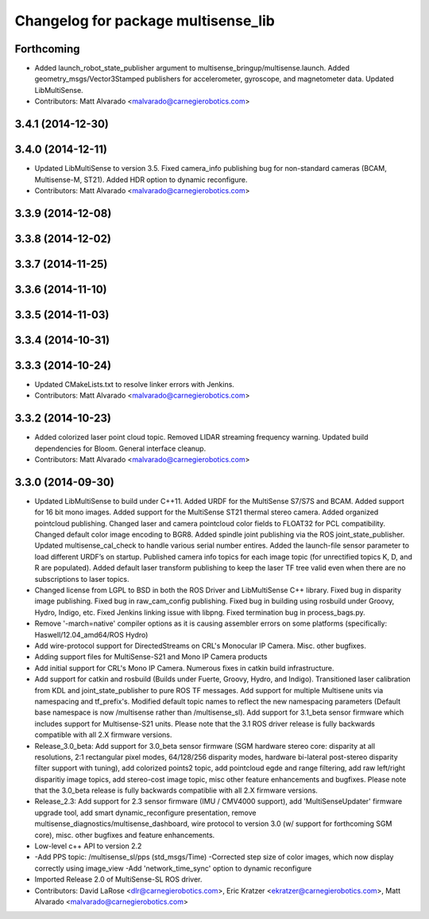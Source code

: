 ^^^^^^^^^^^^^^^^^^^^^^^^^^^^^^^^^^^^
Changelog for package multisense_lib
^^^^^^^^^^^^^^^^^^^^^^^^^^^^^^^^^^^^

Forthcoming
-----------
* Added launch_robot_state_publisher argument to multisense_bringup/multisense.launch. Added geometry_msgs/Vector3Stamped publishers for accelerometer, gyroscope, and magnetometer data. Updated LibMultiSense.
* Contributors: Matt Alvarado <malvarado@carnegierobotics.com>

3.4.1 (2014-12-30)
------------------

3.4.0 (2014-12-11)
------------------
* Updated LibMultiSense to version 3.5. Fixed camera_info publishing bug for non-standard cameras (BCAM, Multisense-M, ST21). Added HDR option to dynamic reconfigure.
* Contributors: Matt Alvarado <malvarado@carnegierobotics.com>

3.3.9 (2014-12-08)
------------------

3.3.8 (2014-12-02)
------------------

3.3.7 (2014-11-25)
------------------

3.3.6 (2014-11-10)
------------------

3.3.5 (2014-11-03)
------------------

3.3.4 (2014-10-31)
------------------

3.3.3 (2014-10-24)
------------------
* Updated CMakeLists.txt to resolve linker errors with Jenkins.
* Contributors: Matt Alvarado <malvarado@carnegierobotics.com>

3.3.2 (2014-10-23)
------------------
* Added colorized laser point cloud topic. Removed LIDAR streaming frequency warning. Updated build dependencies for Bloom. General interface cleanup.
* Contributors: Matt Alvarado <malvarado@carnegierobotics.com>

3.3.0 (2014-09-30)
------------------
* Updated LibMultiSense to build under C++11. Added URDF for the MultiSense S7/S7S and BCAM. Added support for 16 bit mono images. Added support for the MultiSense ST21 thermal stereo camera. Added organized pointcloud publishing. Changed laser and camera pointcloud color fields to FLOAT32 for PCL compatibility. Changed default color image encoding to BGR8. Added spindle joint publishing via the ROS joint_state_publisher. Updated multisense_cal_check to handle various serial number entires. Added the launch-file sensor parameter to load different URDF’s on startup. Published camera info topics for each image topic (for unrectified topics K, D, and R are populated). Added default laser transform publishing to keep the laser TF tree valid even when there are no subscriptions to laser topics.
* Changed license from LGPL to BSD in both the ROS Driver and LibMultiSense C++ library. Fixed bug in disparity image publishing.  Fixed bug in raw_cam_config publishing.  Fixed bug in building using rosbuild under Groovy, Hydro, Indigo, etc.  Fixed Jenkins linking issue with libpng. Fixed termination bug in process_bags.py.
* Remove '-march=native' compiler options as it is causing assembler errors on some platforms (specifically: Haswell/12.04_amd64/ROS Hydro)
* Add wire-protocol support for DirectedStreams on CRL's Monocular IP Camera. Misc. other bugfixes.
* Adding support files for MultiSense-S21 and Mono IP Camera products
* Add initial support for CRL's Mono IP Camera. Numerous fixes in catkin build infrastructure.
* Add support for catkin and rosbuild (Builds under Fuerte, Groovy, Hydro, and Indigo). Transitioned laser calibration from KDL and joint_state_publisher to pure ROS TF messages. Add support for multiple Multisene units via namespacing and tf_prefix's. Modified default topic names to reflect the new namespacing parameters (Default base namespace is now /multisense rather than /multisense_sl). Add support for 3.1_beta sensor firmware which includes support for Multisense-S21 units. Please note that the 3.1 ROS driver release is fully backwards compatible with all 2.X firmware versions.
* Release_3.0_beta: Add support for 3.0_beta sensor firmware (SGM hardware stereo core: disparity at all resolutions, 2:1 rectangular pixel modes, 64/128/256 disparity modes, hardware bi-lateral post-stereo disparity filter support with tuning), add colorized points2 topic, add pointcloud egde and range filtering, add raw left/right disparitiy image topics, add stereo-cost image topic, misc other feature enhancements and bugfixes.  Please note that the 3.0_beta release is fully backwards compatiblie with all 2.X firmware versions.
* Release_2.3: Add support for 2.3 sensor firmware (IMU / CMV4000 support), add 'MultiSenseUpdater' firmware upgrade tool, add smart dynamic_reconfigure presentation, remove multisense_diagnostics/multisense_dashboard, wire protocol to version 3.0 (w/ support for forthcoming SGM core), misc. other bugfixes and feature enhancements.
* Low-level c++ API to version 2.2
* -Add PPS topic: /multisense_sl/pps (std_msgs/Time)
  -Corrected step size of color images, which now display correctly using image_view
  -Add 'network_time_sync' option to dynamic reconfigure
* Imported Release 2.0 of MultiSense-SL ROS driver.
* Contributors: David LaRose <dlr@carnegierobotics.com>, Eric Kratzer <ekratzer@carnegierobotics.com>, Matt Alvarado <malvarado@carnegierobotics.com>
